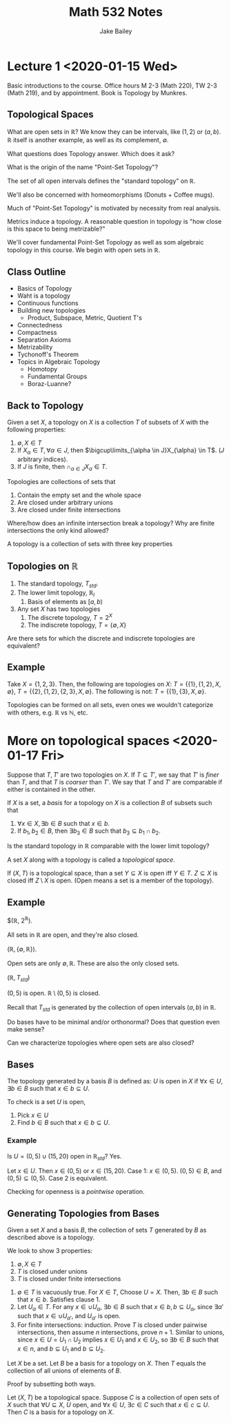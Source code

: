 #+TITLE: Math 532 Notes
#+AUTHOR: Jake Bailey

#+LATEX_HEADER: \usepackage{amsthm}
#+LATEX_HEADER: \newtheorem{theorem}{Theorem}[section]
#+LATEX_HEADER: \newtheorem{lemma}{Lemma}[section]
#+LATEX_HEADER: \newtheorem{definition}{Definition}[section]
#+LATEX_HEADER: \newtheorem{question}{Question}[section]
#+LATEX_HEADER: \newtheorem{summary}{Summary}[section]

* Lecture 1 <2020-01-15 Wed>

Basic introductions to the course. Office hours M 2-3 (Math 220), TW
2-3 (Math 219), and by appointment. Book is Topology by Munkres. 

** Topological Spaces

What are open sets in $\mathbb{R}$? We know they can be intervals,
like $(1,2)$ or $(a,b)$. $\mathbb{R}$ itself is another example, as
well as its complement, $\emptyset$.

#+BEGIN_question
What questions does Topology answer. Which does it ask? 
#+END_question

#+BEGIN_question
What is the origin of the name "Point-Set Topology"?
#+END_question

The set of all open intervals defines the "standard topology" on
$\mathbb{R}$.

We'll also be concerned with homeomorphisms (Donuts + Coffee mugs). 

Much of "Point-Set Topology" is motivated by necessity from real analysis. 

Metrics induce a topology. A reasonable question in topology is "how
close is this space to being metrizable?"

#+BEGIN_summary
We'll cover fundamental Point-Set Topology as well as som algebraic
topology in this course. We begin with open sets in $\mathbb{R}$.
#+END_summary

** Class Outline
- Basics of Topology
- Waht is a topology
- Continuous functions
- Building new topologies
  - Product, Subspace, Metric, Quotient T's
- Connectedness
- Compactness
- Separation Axioms
- Metrizability
- Tychonoff's Theorem
- Topics in Algebraic Topology
  - Homotopy
  - Fundamental Groups
  - Boraz-Luanne?


** Back to Topology
#+BEGIN_definition 

Given a set $X$, a topology on $X$ is a collection $T$ of subsets of
$X$ with the following properties:

1) $\emptyset, X \in T$
2) If $X_{\alpha} \in T, \forall \alpha \in J$, then
   $\bigcup\limits_{\alpha \in J}X_{\alpha} \in T$. ($J$ arbitrary
   indices).
3) If $J$ is finite, then $\cap_{\alpha \in J}X_{\alpha} \in T$.

#+END_definition

Topologies are collections of sets that 
1) Contain the empty set and the whole space
2) Are closed under arbitrary unions
3) Are closed under finite intersections

#+BEGIN_question

Where/how does an infinite intersection break a topology? Why are
finite intersections the only kind allowed? 

#+END_question
#+BEGIN_summary

A topology is a collection of sets with three key properties

#+END_summary

** Topologies on $\mathbb{R}$
1) The standard topology, $T_{std}$.
2) The lower limit topology, $\mathbb{R}_l$
   1) Basis of elements as $[a,b)$
3) Any set $X$ has two topologies
   1) The discrete topology, $T = 2^X$
   2) The indiscrete topology, $T = \{\emptyset, X\}$


#+BEGIN_question 

Are there sets for which the discrete and indiscrete topologies are
equivalent?

#+END_question

** Example
Take $X = \{1,2,3\}$. Then, the following are topologies on $X$: $T =
\{\{1\},\{1,2\},X,\emptyset\}$, $T =
\{\{2\},\{1,2\},\{2,3\},X,\emptyset\}$. The following is not: $T =
\{\{1\},\{3\},X,\emptyset\}$.

#+BEGIN_summary 

Topologies can be formed on all sets, even ones we wouldn't categorize
with others, e.g. $\mathbb{R}$ vs $\mathbb{N}$, etc.

#+END_summary

* More on topological spaces <2020-01-17 Fri>
#+BEGIN_definition

Suppose that $T, T'$ are two topologies on $X$. If $T \subseteq T'$,
we say that $T'$ is \textit{finer} than $T$, and that $T$ is
\textit{coarser} than $T'$. We say that $T$ and $T'$ are comparable if
either is contained in the other. 

#+END_definition

#+BEGIN_definition

If $X$ is a set, a \textit{basis} for a topology on $X$ is a
collection $B$ of subsets such that 
1) $\forall x \in X, \exists b \in B$ such that $x \in b$.
2) If $b_1, b_2 \in B$, then $\exists b_3 \in B$ such that $b_3
   \subseteq b_1\cap b_2$.

#+END_definition

#+BEGIN_question 

Is the standard topology in $\mathbb{R}$ comparable with the lower
limit topology?

#+END_question

#+BEGIN_definition

A set $X$ along with a topology is called a \textit{topological
space}.

#+END_definition

#+BEGIN_definition

If $(X,T)$ is a topological space, than a set $Y\subseteq X$ is open
iff $Y \in T$. $Z\subseteq X$ is closed iff $Z\setminus X$ is
open. (Open means a set is a member of the topology). 

#+END_definition

** Example
$(\mathbb{R}, 2^{\mathbb{R}}). 

All sets in $\mathbb{R}$ are open, and they're also closed. 

$(\mathbb{R}, \{\emptyset, \mathbb{R}\})$.

Open sets are only $\emptyset, \mathbb{R}$. These are also the only
closed sets. 

$(\mathbb{R}, T_{std})$

$(0,5)$ is open. $\mathbb{R}\setminus (0,5)$ is closed.

Recall that $T_{std}$ is generated by the collection of open intervals
$(a,b)$ in $\mathbb{R}$. 

#+BEGIN_question

Do bases have to be minimal and/or orthonormal? Does that question
even make sense? 

#+END_question

#+BEGIN_question

Can we characterize topologies where open sets are also closed?

#+END_question

** Bases

The topology generated by a basis $B$ is defined as: $U$ is open in
$X$ if $\forall x \in U, \exists b \in B$ such that $x \in b \subseteq
U$.

To check is a set $U$ is open, 

1) Pick $x \in U$
2) Find $b\in B$ such that $x \in b \subseteq U$.



*** Example
Is $U = (0,5)\cup(15,20)$ open in $\mathbb{R}_{std}$? Yes. 

#+BEGIN_proof

Let $x \in U$. Then $x \in (0,5)$ or $x \in (15,20)$. Case 1: $x \in
(0,5)$. $(0,5) \in B$, and $(0,5) \subseteq (0,5)$. Case 2 is
equivalent.

#+END_proof

Checking for openness is a \textit{pointwise} operation. 

** Generating Topologies from Bases
#+BEGIN_theorem

Given a set $X$ and a basis $B$, the collection of sets $T$ generated
by $B$ as described above is a topology. 

#+END_theorem

#+BEGIN_proof

We look to show 3 properties:
1) $\emptyset, X \in T$
2) $T$ is closed under unions
3) $T$ is closed under finite intersections



1) $\emptyset \in T$ is vacuously true. For $X \in T$, Choose $U =
   X$. Then, $\exists b\in B$ such that $x \in b$. Satisfies clause 1.
2) Let $U_{\alpha} \in T$. For any $x \in \cup U_{\alpha}$, $\exists b
   \in B$ such that $x \in b, b \subseteq U_{\alpha}$, since $\exists
   \alpha'$ such that $x \in \cup U_{\alpha'}$, and $U_{\alpha'}$ is
   open.
3) For finite intersections: induction. Prove $T$ is closed under
   pairwise intersections, then assume $n$ intersections, prove $n +
   1$. Similar to unions, since $x \in U = U_1\cap U_2$ implies $x \in
   U_1$ and $x \in U_2$, so $\exists b \in B$ such that $x\in n$, and
   $b \subseteq U_1$ and $b \subseteq U_2$.


#+BEGIN_lemma 

Let $X$ be a set. Let $B$ be a basis for a topology on $X$. Then $T$
equals the collection of all unions of elements of $B$.

#+END_lemma

Proof by subsetting both ways. 

#+BEGIN_lemma

Let $(X,T)$ be a topological space. Suppose $C$ is a collection of
open sets of $X$ such that $\forall U \subseteq X$, $U$ open, and
$\forall x \in U$, $\exists c \in C$ such that $x \in c\subseteq
U$. Then $C$ is a basis for a topology on $X$. 

#+END_lemma






